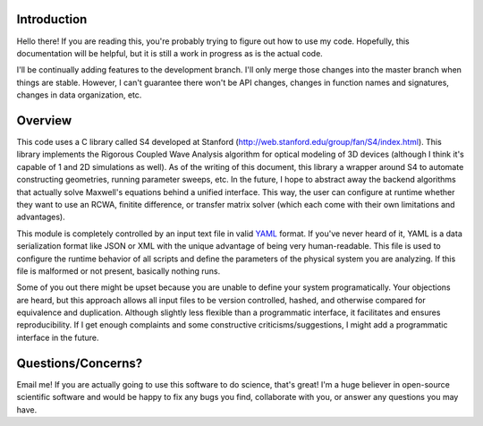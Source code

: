 Introduction
------------

Hello there! If you are reading this, you're probably trying to figure out how
to use my code. Hopefully, this documentation will be helpful, but it is still
a work in progress as is the actual code.

I'll be continually adding features to the development branch. I'll only merge
those changes into the master branch when things are stable. However, I can't
guarantee there won't be API changes, changes in function names and signatures,
changes in data organization, etc.

Overview
--------

This code uses a C library called S4 developed at Stanford
(http://web.stanford.edu/group/fan/S4/index.html). This library implements the
Rigorous Coupled Wave Analysis algorithm for optical modeling of 3D devices
(although I think it's capable of 1 and 2D simulations as well). As of the
writing of this document, this library a wrapper around S4 to automate
constructing geometries, running parameter sweeps, etc. In the future, I hope
to abstract away the backend algorithms that actually solve Maxwell's equations
behind a unified interface. This way, the user can configure at runtime whether
they want to use an RCWA, finitite difference, or transfer matrix solver (which
each come with their own limitations and advantages).

This module is completely controlled by an input text file in valid `YAML
<http://yaml.org/>`_ format. If you've never heard of it, YAML is a data
serialization format like JSON or XML with the unique advantage of being very
human-readable. This file is used to configure the runtime behavior of all
scripts and define the parameters of the physical system you are analyzing. If
this file is malformed or not present, basically nothing runs. 

Some of you out there might be upset because you are unable to define your
system programatically. Your objections are heard, but this approach allows all
input files to be version controlled, hashed, and otherwise compared for
equivalence and duplication. Although slightly less flexible than a
programmatic interface, it facilitates and ensures reproducibility. If I get
enough complaints and some constructive criticisms/suggestions, I might add a
programmatic interface in the future. 

Questions/Concerns?
-------------------

Email me! If you are actually going to use this software to do science, that's
great! I'm a huge believer in open-source scientific software and would be
happy to fix any bugs you find, collaborate with you, or answer any questions
you may have. 
